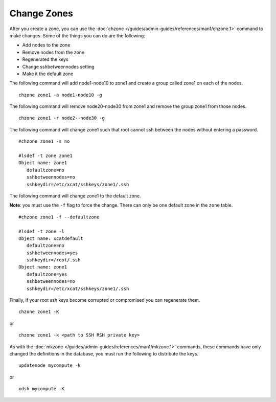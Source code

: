 Change Zones
============


After you create a zone, you can use the :doc:`chzone </guides/admin-guides/references/man1/chzone.1>` command to make changes. Some of the things you can do are the following:

* Add nodes to the zone
* Remove nodes from the zone
* Regenerated the keys
* Change sshbetweennodes setting
* Make it the default zone

The following command will add node1-node10 to zone1 and create a group called zone1 on each of the nodes. ::

    chzone zone1 -a node1-node10 -g

The following command will remove node20-node30 from zone1 and remove the group zone1 from those nodes. ::

    chzone zone1 -r node2--node30 -g

The following command will change zone1 such that root cannot ssh between the nodes without entering a password. ::

    #chzone zone1 -s no

    #lsdef -t zone zone1
    Object name: zone1
       defaultzone=no
       sshbetweennodes=no
       sshkeydir=/etc/xcat/sshkeys/zone1/.ssh

The following command will change zone1 to the default zone. 

**Note**: you must use the ``-f`` flag to force the change. There can only be one default zone in the ``zone`` table. ::

    #chzone zone1 -f --defaultzone

    #lsdef -t zone -l
    Object name: xcatdefault
       defaultzone=no
       sshbetweennodes=yes
       sshkeydir=/root/.ssh
    Object name: zone1
       defaultzone=yes
       sshbetweennodes=no
       sshkeydir=/etc/xcat/sshkeys/zone1/.ssh

Finally, if your root ssh keys become corrupted or compromised you can regenerate them. ::

    chzone zone1 -K

or ::

    chzone zone1 -k <path to SSH RSH private key>

As with the :doc:`mkzone </guides/admin-guides/references/man1/mkzone.1>` commands, these commands have only changed the definitions in the database, you must run the following to distribute the keys. ::

     updatenode mycompute -k

or ::

     xdsh mycompute -K

